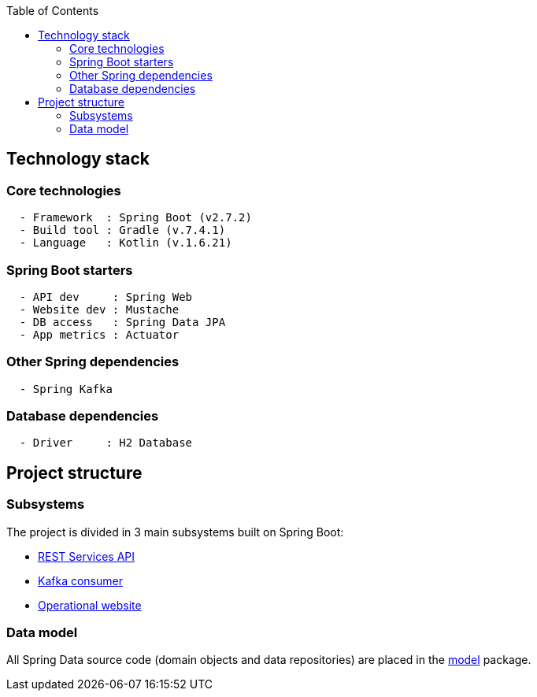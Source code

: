 :toc:
:icons: font
:source-highlighter: prettify
:project_id: dependency-checker
:tabsize: 2

== Technology stack

=== Core technologies

[source]
----
  - Framework  : Spring Boot (v2.7.2)
  - Build tool : Gradle (v.7.4.1)
  - Language   : Kotlin (v.1.6.21)
----

=== Spring Boot starters

[source]
----
  - API dev     : Spring Web
  - Website dev : Mustache
  - DB access   : Spring Data JPA
  - App metrics : Actuator
----

=== Other Spring dependencies

[source]
----
  - Spring Kafka
----

=== Database dependencies

[source]
----
  - Driver     : H2 Database
----

== Project structure

=== Subsystems
The project is divided in 3 main subsystems built on Spring Boot:

* https://github.com/macvaz/dependency-checker/tree/develop/src/main/kotlin/es/macvaz/spring/kotlin/dep_checker/api[REST Services API]
* https://github.com/macvaz/dependency-checker/tree/develop/src/main/kotlin/es/macvaz/spring/kotlin/dep_checker/kafka[Kafka consumer]
* https://github.com/macvaz/dependency-checker/tree/develop/src/main/kotlin/es/macvaz/spring/kotlin/dep_checker/web[Operational website]

=== Data model
All Spring Data source code (domain objects and data repositories) are placed in the https://github.com/macvaz/dependency-checker/tree/develop/src/main/kotlin/es/macvaz/spring/kotlin/dep_checker/model[model] package.
